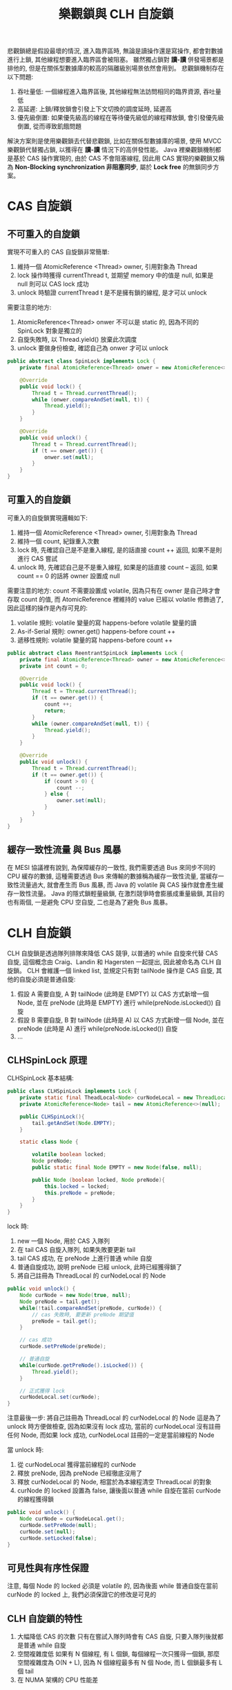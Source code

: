 #+TITLE: 樂觀鎖與 CLH 自旋鎖
悲觀鎖總是假設最壞的情況, 進入臨界區時, 無論是讀操作還是寫操作, 都會對數據進行上鎖, 其他線程想要進入臨界區會被阻塞。 雖然獨占鎖對 *讀-讀* 併發場景都是排他的, 但是在關係型數據庫的較高的隔離級別場景依然會用到。 悲觀鎖機制存在以下問題:
1. 吞吐量低: 一個線程進入臨界區後, 其他線程無法訪問相同的臨界資源, 吞吐量低
2. 高延遲: 上鎖/釋放鎖會引發上下文切換的調度延時, 延遲高
3. 優先級倒置: 如果優先級高的線程在等待優先級低的線程釋放鎖, 會引發優先級倒置, 從而導致飢餓問題

解決方案則是使用樂觀鎖去代替悲觀鎖, 比如在關係型數據庫的場景, 使用 MVCC 樂觀鎖代替獨占鎖, 以獲得在 *讀-讀* 情況下的高併發性能。 Java 裡樂觀鎖機制都是基於 CAS 操作實現的, 由於 CAS 不會阻塞線程, 因此用 CAS 實現的樂觀鎖又稱為 *Non-Blocking synchronization 非阻塞同步*, 屬於 *Lock free* 的無鎖同步方案。
* CAS 自旋鎖
** 不可重入的自旋鎖
實現不可重入的 CAS 自旋鎖非常簡單:
1. 維持一個 AtomicReference <Thread> owner, 引用對象為 Thread
2. lock 操作時獲得 currentThread t, 並期望 memory 中的值是 null, 如果是 null 則可以 CAS lock 成功
3. unlock 時驗證 currentThread t 是不是擁有鎖的線程, 是才可以 unlock

需要注意的地方:
1. AtomicReference<Thread> onwer 不可以是 static 的, 因為不同的 SpinLock 對象是獨立的
2. 自旋失敗時, 以 Thread.yield() 放棄此次調度
3. unlock 要做身份檢查, 確認自己為 onwer 才可以 unlock

#+begin_src java
public abstract class SpinLock implements Lock {
    private final AtomicReference<Thread> onwer = new AtomicReference<>();

    @Override
    public void lock() {
        Thread t = Thread.currentThread();
        while (onwer.compareAndSet(null, t)) {
            Thread.yield();
        }
    }

    @Override
    public void unlock() {
        Thread t = Thread.currentThread();
        if (t == onwer.get()) {
            onwer.set(null);
        }
    }
}
#+end_src
** 可重入的自旋鎖
可重入的自旋鎖實現邏輯如下:
1. 維持一個 AtomicReference <Thread> owner, 引用對象為 Thread
2. 維持一個 count, 紀錄重入次數
3. lock 時, 先確認自己是不是重入線程, 是的話直接 count ++ 返回, 如果不是則進行 CAS 嘗試
4. unlock 時, 先確認自己是不是重入線程, 如果是的話直接 count -- 返回, 如果 count == 0 的話將 owner 設置成 null

需要注意的地方:
count 不需要設置成 volatile, 因為只有在 owner 是自己時才會存取 count 的值, 而 AtomicReference 裡維持的 value 已經以 volatile 修飾過了, 因此這樣的操作是內存可見的:
1. volatile 規則: volatile 變量的寫 happens-before volatile 變量的讀
2. As-if-Serial 規則: owner.get() happens-before count ++
3. 遞移性規則: volatile 變量的寫 happens-before count ++

#+begin_src java
public abstract class ReentrantSpinLock implements Lock {
    private final AtomicReference<Thread> owner = new AtomicReference<>();
    private int count = 0;

    @Override
    public void lock() {
        Thread t = Thread.currentThread();
        if (t == owner.get()) {
            count ++;
            return;
        }
        while (owner.compareAndSet(null, t)) {
            Thread.yield();
        }
    }

    @Override
    public void unlock() {
        Thread t = Thread.currentThread();
        if (t == owner.get()) {
            if (count > 0) {
                count --;
            } else {
                owner.set(null);
            }
        }
    }
}
#+end_src
** 緩存一致性流量 與 Bus 風暴
在 MESI 協議裡有說到, 為保障緩存的一致性, 我們需要透過 Bus 來同步不同的 CPU 緩存的數據, 這種需要透過 Bus 來傳輸的數據稱為緩存一致性流量, 當緩存一致性流量過大, 就會產生而 Bus 風暴, 而 Java 的 volatile 與 CAS 操作就會產生緩存一致性流量。 Java 的隱式鎖輕量級鎖, 在激烈競爭時會膨脹成重量級鎖, 其目的也有兩個, 一是避免 CPU 空自旋, 二也是為了避免 Bus 風暴。
* CLH 自旋鎖
CLH 自旋鎖是透過隊列排隊來降低 CAS 競爭, 以普通的 while 自旋來代替 CAS 自旋, 這個概念由 Craig、Landin 和 Hagersten 一起提出, 因此被命名為 CLH 自旋鎖。
CLH 會維護一個 linked list, 並規定只有對 tailNode 操作是 CAS 自旋, 其他的自旋必須是普通自旋:
1. 假設 A 需要自旋, A 對 tailNode (此時是 EMPTY) 以 CAS 方式新增一個 Node, 並在 preNode (此時是 EMPTY) 進行 while(preNode.isLocked()) 自旋
2. 假設 B 需要自旋, B 對 tailNode (此時是 A) 以 CAS 方式新增一個 Node, 並在 preNode (此時是 A) 進行 while(preNode.isLocked()) 自旋
3. ...

** CLHSpinLock 原理
CLHSpinLock 基本結構:
#+begin_src java
public class CLHSpinLock implements Lock {
    private static final TheadLocal<Node> curNodeLocal = new ThreadLocal<>();
    private AtomicReference<Node> tail = new AtomicReference<>(null);

    public CLHSpinLock(){
        tail.getAndSet(Node.EMPTY);
    }

    static class Node {

        volatile boolean locked;
        Node preNode;
        public static final Node EMPTY = new Node(false, null);

        public Node (boolean locked, Node preNode){
            this.locked = locked;
            this.preNode = preNode;
        }
    }
}
#+end_src

lock 時:
1. new 一個 Node, 用於 CAS 入隊列
2. 在 tail CAS 自旋入隊列, 如果失敗要更新 tail
3. tail CAS 成功, 在 preNode 上進行普通 while 自旋
4. 普通自旋成功, 說明 preNode 已經 unlock, 此時已經獲得鎖了
5. 將自己註冊為 ThreadLocal 的 curNodeLocal 的 Node
#+begin_src java
public void unlock() {
    Node curNode = new Node(true, null);
    Node preNode = tail.get();
    while(!tail.compareAndSet(preNode, curNode)) {
        // cas 失敗時, 要更新 preNode 期望值
        preNode = tail.get();
    }

    // cas 成功
    curNode.setPreNode(preNode);

    // 普通自旋
    while(curNode.getPreNode().isLocked()) {
        Thread.yield();
    }

    // 正式獲得 lock
    curNodeLocal.set(curNode);
}
#+end_src

注意最後一步: 將自己註冊為 ThreadLocal 的 curNodeLocal 的 Node
這是為了 unlock 時方便做檢查, 因為如果沒有 lock 成功, 當前的 curNodeLocal 沒有註冊任何 Node, 而如果 lock 成功, curNodeLocal 註冊的一定是當前線程的 Node

當 unlock 時:
1. 從 curNodeLocal 獲得當前線程的 curNode
2. 釋放 preNode, 因為 preNode 已經徹底沒用了
3. 釋放 curNodeLocal 的 Node, 相當於為本線程清空 ThreadLocal 的對象
4. curNode 的 locked 設置為 false, 讓後面以普通 while 自旋在當前 curNode 的線程獲得鎖
#+begin_src java
public void unlock() {
    Node curNode = curNodeLocal.get();
    curNode.setPreNode(null);
    curNode.set(null);
    curNode.setLocked(false);
}
#+end_src

** 可見性與有序性保證
注意, 每個 Node 的 locked 必須是 volatile 的, 因為後面 while 普通自旋在當前 curNode 的 locked 上, 我們必須保證它的修改是可見的
** CLH 自旋鎖的特性
1. 大幅降低 CAS 的次數
   只有在嘗試入隊列時會有 CAS 自旋, 只要入隊列後就都是普通 while 自旋
2. 空間複雜度低
   如果有 N 個線程, 有 L 個鎖, 每個線程一次只獲得一個鎖, 那麼空間複雜度為 O(N + L), 因為 N 個線程最多有 N 個 Node, 而 L 個鎖最多有 L 個 tail
3. 在 NUMA 架構的 CPU 性能差
